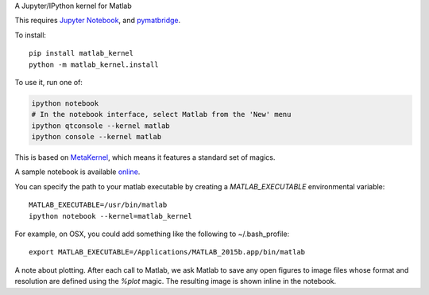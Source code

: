 A Jupyter/IPython kernel for Matlab


This requires `Jupyter Notebook <http://jupyter.readthedocs.org/en/latest/install.html>`_, and `pymatbridge <http://pypi.python.org/pypi/pymatbridge>`_.

To install::

    pip install matlab_kernel
    python -m matlab_kernel.install

To use it, run one of:

.. code:: shell

    ipython notebook
    # In the notebook interface, select Matlab from the 'New' menu
    ipython qtconsole --kernel matlab
    ipython console --kernel matlab

This is based on `MetaKernel <http://pypi.python.org/pypi/metakernel>`_,
which means it features a standard set of magics.

A sample notebook is available online_.

You can specify the path to your matlab executable by creating a `MATLAB_EXECUTABLE` environmental variable::

   MATLAB_EXECUTABLE=/usr/bin/matlab
   ipython notebook --kernel=matlab_kernel

For example, on OSX, you could add something like the following to ~/.bash_profile::

   export MATLAB_EXECUTABLE=/Applications/MATLAB_2015b.app/bin/matlab

A note about plotting.  After each call to Matlab, we ask Matlab to save any
open figures to image files whose format and resolution are defined using
the `%plot` magic.  The resulting image is shown inline in the notebook.

.. _online: http://nbviewer.ipython.org/github/Calysto/matlab_kernel/blob/master/matlab_kernel.ipynb

